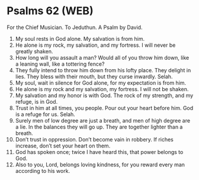 * Psalms 62 (WEB)
:PROPERTIES:
:ID: WEB/19-PSA062
:END:

 For the Chief Musician. To Jeduthun. A Psalm by David.
1. My soul rests in God alone. My salvation is from him.
2. He alone is my rock, my salvation, and my fortress. I will never be greatly shaken.
3. How long will you assault a man? Would all of you throw him down, like a leaning wall, like a tottering fence?
4. They fully intend to throw him down from his lofty place. They delight in lies. They bless with their mouth, but they curse inwardly. Selah.
5. My soul, wait in silence for God alone, for my expectation is from him.
6. He alone is my rock and my salvation, my fortress. I will not be shaken.
7. My salvation and my honor is with God. The rock of my strength, and my refuge, is in God.
8. Trust in him at all times, you people. Pour out your heart before him. God is a refuge for us. Selah.
9. Surely men of low degree are just a breath, and men of high degree are a lie. In the balances they will go up. They are together lighter than a breath.
10. Don’t trust in oppression. Don’t become vain in robbery. If riches increase, don’t set your heart on them.
11. God has spoken once; twice I have heard this, that power belongs to God.
12. Also to you, Lord, belongs loving kindness, for you reward every man according to his work.
